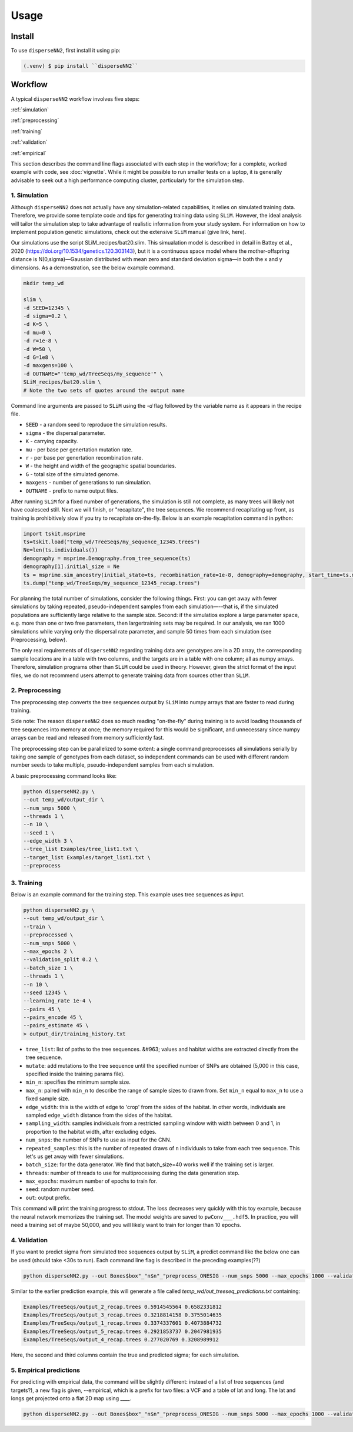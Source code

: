 




.. _usage:

Usage
-----



.. _install:

Install
^^^^^^^

To use ``disperseNN2``, first install it using pip:

.. code-block:: console

   (.venv) $ pip install ``disperseNN2``



Workflow
^^^^^^^^
A typical ``disperseNN2`` workflow involves five steps:


:ref:`simulation`
   
:ref:`preprocessing`

:ref:`training`

:ref:`validation`

:ref:`empirical`


This section describes the command line flags associated with each step in the workflow; for a complete, worked example with code, see :doc:`vignette`. While it might be possible to run smaller tests on a laptop, it is generally advisable to seek out a high performance computing cluster, particularly for the simulation step.




.. _simulation:

*************   
1. Simulation
*************

Although ``disperseNN2`` does not actually have any simulation-related capabilities, it relies on simulated training data. Therefore, we provide some template code and tips for generating training data using ``SLiM``. However, the ideal analysis will tailor the simulation step to take advantage of realistic information from your study system. For information on how to implement population genetic simulations, check out the extensive ``SLiM`` manual (give link, here).

Our simulations use the script SLiM_recipes/bat20.slim. This simualation model is described in detail in Battey et al., 2020 (https://doi.org/10.1534/genetics.120.303143), but it is a continuous space model where the mother-offspring distance is N(0,sigma)—Gaussian distributed with mean zero and standard deviation sigma—in both the x and y dimensions. As a demonstration, see the below example command.




.. code-block:: bash

		mkdir temp_wd
		
		slim \
		-d SEED=12345 \
		-d sigma=0.2 \
		-d K=5 \
		-d mu=0 \
		-d r=1e-8 \
		-d W=50 \
		-d G=1e8 \
		-d maxgens=100 \
		-d OUTNAME="'temp_wd/TreeSeqs/my_sequence'" \
		SLiM_recipes/bat20.slim \
		# Note the two sets of quotes around the output name
		
Command line arguments are passed to ``SLiM`` using the `-d` flag followed by the variable name as it appears in the recipe file.

- ``SEED`` - a random seed to reproduce the simulation results.
- ``sigma`` - the dispersal parameter.
- ``K`` - carrying capacity.
- ``mu`` - per base per genertation mutation rate.
- ``r`` -  per base per genertation recombination rate.
- ``W`` - the height and width of the geographic spatial boundaries.
- ``G`` - total size of the simulated genome.
- ``maxgens`` - number of generations to run simulation.
- ``OUTNAME`` - prefix to name output files.

After running ``SLiM`` for a fixed number of generations, the simulation is still not complete, as many trees will likely not have coalesced still. Next we will finish, or "recapitate", the tree sequences. We recommend recapitating up front, as training is prohibitively slow if you try to recapitate on-the-fly. Below is an example recapitation command in python:

.. code-block:: python

		import tskit,msprime
		ts=tskit.load("temp_wd/TreeSeqs/my_sequence_12345.trees")
		Ne=len(ts.individuals())
		demography = msprime.Demography.from_tree_sequence(ts)
		demography[1].initial_size = Ne
		ts = msprime.sim_ancestry(initial_state=ts, recombination_rate=1e-8, demography=demography, start_time=ts.metadata["SLiM"]["cycle"],random_seed=12345)
		ts.dump("temp_wd/TreeSeqs/my_sequence_12345_recap.trees")


For planning the total number of simulations, consider the following things. First: you can get away with fewer simulations by taking repeated, pseudo-independent samples from each simulation—--that is, if the simulated populations are sufficiently large relative to the sample size. Second: if the simulatios explore a large parameter space, e.g. more than	one or two free	parameters, then largertraining sets may be required.	In our analysis, we ran 1000 simulations while varying only the dispersal rate parameter, and sample 50	times from each	simulation (see Preprocessing, below).

The only real requirements of ``disperseNN2`` regarding training data are: genotypes are in a 2D array, the corresponding sample locations are in a table with two columns, and the targets are in a table with one column; all as numpy arrays. Therefore, simulation programs other than ``SLiM`` could be used in theory. However, given the strict format of the input files, we do not recommend users attempt to generate training data from sources other than ``SLiM``. 



.. _preprocessing:

****************
2. Preprocessing
****************

The preprocessing step converts the tree sequences output by ``SLiM`` into numpy arrays that are faster to read during training.

Side note: The reason ``disperseNN2`` does so much reading "on-the-fly" during training is to avoid loading thousands of tree sequences into memory at once;
the memory required for this would be significant, and unnecessary since numpy arrays can be read and released from memory sufficiently fast.

The preprocessing step can be parallelized to some extent: a single command preprocesses all simulations serially by taking one sample of genotypes from each dataset, so independent commands can be used with different random number seeds to take multiple, pseudo-independent samples from each simulation.

A basic preprocessing command looks like:

.. code-block:: bash
		
		python disperseNN2.py \
		--out temp_wd/output_dir \
		--num_snps 5000 \
		--threads 1 \
		--n 10 \
		--seed 1 \
		--edge_width 3 \
		--tree_list Examples/tree_list1.txt \
		--target_list Examples/target_list1.txt \
		--preprocess






.. _training:

***********
3. Training
***********

Below is an example command for the training step.
This example uses tree sequences as input.

.. code-block:: bash

		python disperseNN2.py \
		--out temp_wd/output_dir \
                --train \
                --preprocessed \
		--num_snps 5000 \
		--max_epochs 2 \
		--validation_split 0.2 \
		--batch_size 1 \
		--threads 1 \
		--n 10 \
		--seed 12345 \
		--learning_rate 1e-4 \
		--pairs 45 \
		--pairs_encode 45 \
		--pairs_estimate 45 \
		> output_dir/training_history.txt

- ``tree_list``: list of paths to the tree sequences. &#963; values and habitat widths are extracted directly from the tree sequence.
- ``mutate``: add mutations to the tree sequence until the specified number of SNPs are obtained (5,000 in this case, specified inside the training params file).
- ``min_n``: specifies the minimum sample size.
- ``max_n``: paired with ``min_n`` to describe the range of sample sizes to drawn from. Set ``min_n`` equal to ``max_n`` to use a fixed sample size.
- ``edge_width``: this is the width of edge to 'crop' from the sides of the habitat. In other words, individuals are sampled ``edge_width`` distance from the sides of the habitat.
- ``sampling_width``: samples individuals from a restricted sampling window with width between 0 and 1, in proportion to the habitat width, after excluding edges.
- ``num_snps``: the number of SNPs to use as input for the CNN.
- ``repeated_samples``: this is the number of repeated draws of ``n`` individuals to take from each tree sequence. This let's us get away with fewer simulations.
- ``batch_size``: for the data generator. We find that batch_size=40 works well if the training set is larger.
- ``threads``: number of threads to use for multiprocessing during the data generation step.
- ``max_epochs``: maximum number of epochs to train for.
- ``seed``: random number seed.
- ``out``: output prefix.

This command will print the training progress to stdout. The loss decreases very quickly with this toy example, because the neural network memorizes the training set. The model weights are saved to ``pwConv___.hdf5``.
In practice, you will need a training set of maybe 50,000, and you will likely want to train for longer than 10 epochs.






.. _validation:

*************
4. Validation
*************

If you want to predict sigma from simulated tree sequences output by ``SLiM``, a predict command like the below one can be used (should take <30s to run). Each command line flag is described in the preceding examples(??)


.. code-block:: bash

		python disperseNN2.py --out Boxes$box"_"n$n"_"preprocess_ONESIG --num_snps 5000 --max_epochs 1000 --validation_split 0.2 --batch_size 1 --threads 1 --n $n --seed $id --num_samples 50 --predict --learning_rate 1e-4 --preprocessed --pairs $pairs --load_weights Boxes105_106_n23_preprocess_ONESIG/out140_boxes105_noProj_model.hdf5 --num_pred 100 --gpu_index -1                                                                                                                              


Similar to the earlier prediction example, this will generate a file called `temp_wd/out_treeseq_predictions.txt` containing:

.. code-block:: bash

		Examples/TreeSeqs/output_2_recap.trees 0.5914545564 0.6582331812
		Examples/TreeSeqs/output_3_recap.trees 0.3218814158 0.3755014635
		Examples/TreeSeqs/output_1_recap.trees 0.3374337601 0.4073884732
		Examples/TreeSeqs/output_5_recap.trees 0.2921853737 0.2047981935
		Examples/TreeSeqs/output_4_recap.trees 0.277020769 0.3208989912


Here, the second and third columns contain the true and predicted sigma; for each simulation.









.. _empirical:

************************
5. Empirical predictions
************************

For predicting with empirical data, the command will be slightly different: instead of a list of tree sequences (and targets?), a new flag is given, --empirical, which is a prefix for two files: a VCF and a table of lat and long. The lat and longs get projected onto a flat 2D map using ____.


.. code-block:: bash

                python disperseNN2.py --out Boxes$box"_"n$n"_"preprocess_ONESIG --num_snps 5000 --max_epochs 1000 --validation_split 0.2 --batch_size 1 --threads 1 --n $n --seed $id --num_samples 50 --predict --learning_rate 1e-4 --preprocessed --pairs $pairs --load_weights Boxes105_106_n23_preprocess_ONESIG/out140_boxes105_noProj_model.hdf5 --num_pred 100 --gpu_index -1

